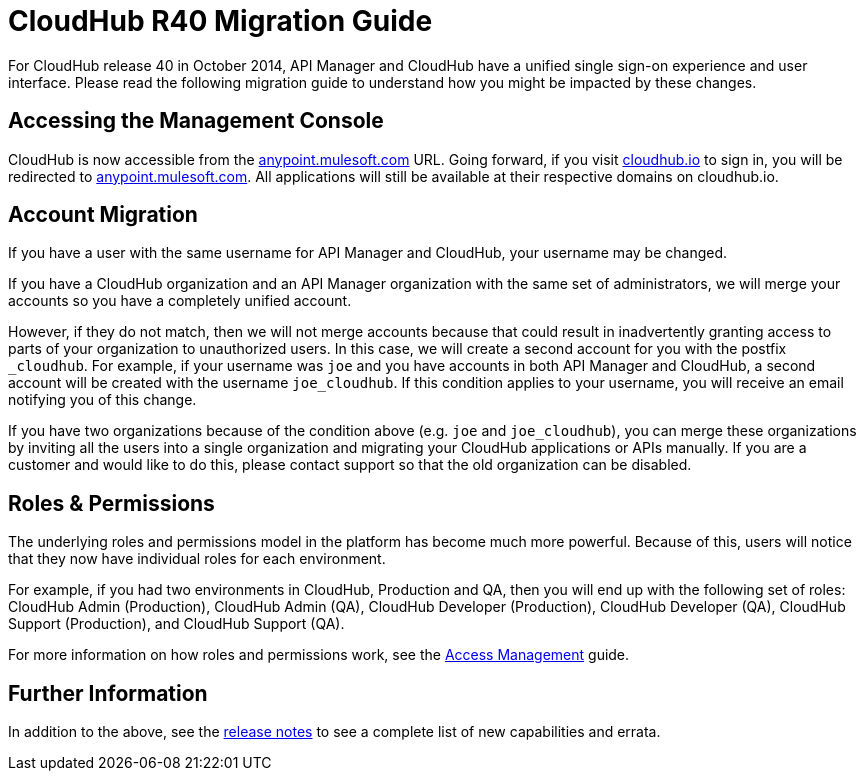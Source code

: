 = CloudHub R40 Migration Guide
:keywords: release notes, cloudhub, cloud hub


For CloudHub release 40 in October 2014, API Manager and CloudHub have a unified single sign-on experience and user interface. Please read the following migration guide to understand how you might be impacted by these changes.

== Accessing the Management Console

CloudHub is now accessible from the link:https://anypoint.mulesoft.com/[anypoint.mulesoft.com] URL. Going forward, if you visit link:http://cloudhub.io[cloudhub.io] to sign in, you will be redirected to link:https://anypoint.mulesoft.com/[anypoint.mulesoft.com]. All applications will still be available at their respective domains on cloudhub.io.

== Account Migration

If you have a user with the same username for API Manager and CloudHub, your username may be changed.

If you have a CloudHub organization and an API Manager organization with the same set of administrators, we will merge your accounts so you have a completely unified account.

However, if they do not match, then we will not merge accounts because that could result in inadvertently granting access to parts of your organization to unauthorized users. In this case, we will create a second account for you with the postfix `_cloudhub`. For example, if your username was `joe` and you have accounts in both API Manager and CloudHub, a second account will be created with the username `joe_cloudhub`. If this condition applies to your username, you will receive an email notifying you of this change.

If you have two organizations because of the condition above (e.g. `joe` and `joe_cloudhub`), you can merge these organizations by inviting all the users into a single organization and migrating your CloudHub applications or APIs manually. If you are a customer and would like to do this, please contact support so that the old organization can be disabled.

== Roles & Permissions

The underlying roles and permissions model in the platform has become much more powerful. Because of this, users will notice that they now have individual roles for each environment.

For example, if you had two environments in CloudHub, Production and QA, then you will end up with the following set of roles: CloudHub Admin (Production), CloudHub Admin (QA), CloudHub Developer (Production), CloudHub Developer (QA), CloudHub Support (Production), and CloudHub Support (QA).

For more information on how roles and permissions work, see the link:/access-management[Access Management] guide.

== Further Information

In addition to the above, see the link:/release-notes/cloudhub-release-notes[release notes] to see a complete list of new capabilities and errata.
